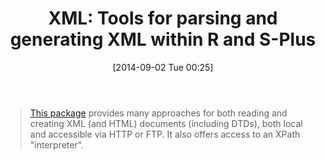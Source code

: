 #+POSTID: 9055
#+DATE: [2014-09-02 Tue 00:25]
#+OPTIONS: toc:nil num:nil todo:nil pri:nil tags:nil ^:nil TeX:nil
#+CATEGORY: Link
#+TAGS: R-Project
#+TITLE: XML: Tools for parsing and generating XML within R and S-Plus

#+BEGIN_QUOTE
  [[http://cran.r-project.org/web/packages/XML/index.html][This package]] provides many approaches for both reading and creating XML (and HTML) documents (including DTDs), both local and accessible via HTTP or FTP. It also offers access to an XPath "interpreter".
#+END_QUOTE







